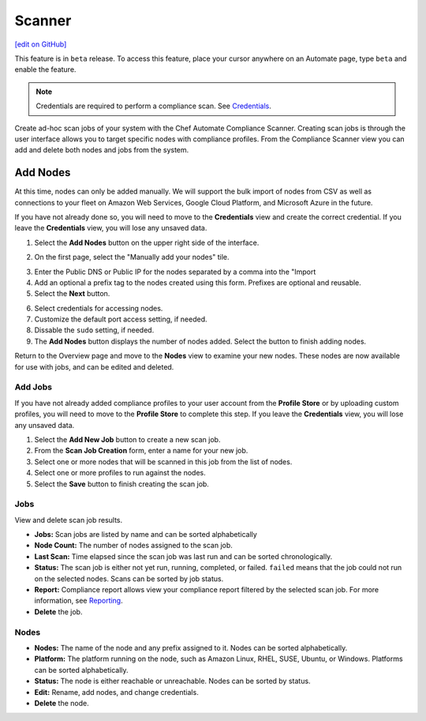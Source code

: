 =====================================================
Scanner
=====================================================
`[edit on GitHub] <https://github.com/chef/chef-web-docs/blob/master/chef_master/source/automate_compliance_scanner.html>`__

.. tag beta_note

This feature is in ``beta`` release. To access this feature, place your cursor anywhere on an Automate page, type ``beta`` and enable the feature.

.. end_tag

.. note:: Credentials are required to perform a compliance scan. See `Credentials <automate_compliance_credentials.html>`__.

Create ad-hoc scan jobs of your system with the Chef Automate Compliance Scanner. Creating scan jobs is through the user interface allows you to target specific nodes with compliance profiles. From the Compliance Scanner view you can add and delete both nodes and jobs from the system.

.. image:: ../../images/automate_scanner_jobs.png

Add Nodes
==============================================
At this time, nodes can only be added manually. We will support the bulk import of nodes from CSV as well as connections to your fleet on Amazon Web Services, Google Cloud Platform, and Microsoft Azure in the future.

If you have not already done so, you will need to move to the **Credentials** view and create the correct credential. If you leave the **Credentials** view, you will lose any unsaved data.

1. Select the **Add Nodes** button on the upper right side of the interface.

.. image:: ../../images/automate_scanner_add_tiles.png

2. On the first page, select the "Manually add your nodes" tile.

.. image:: ../../images/automate_scanner_import_node.png

3. Enter the Public DNS or Public IP for the nodes separated by a comma into the "Import 
4. Add an optional a prefix tag to the nodes created using this form. Prefixes are optional and reusable. 
5. Select the **Next** button. 

.. image:: ../../images/automate_scanner_add_node.png

6. Select credentials for accessing nodes. 
7. Customize the default port access setting, if needed.
8. Dissable the ``sudo`` setting, if needed.
9. The **Add Nodes** button displays the number of nodes added. Select the button to finish adding nodes.

Return to the Overview page and move to the **Nodes** view to examine your new nodes. These nodes are now available for use with jobs, and can be edited and deleted.

Add Jobs
-------------------------------------------------
If you have not already added compliance profiles to your user account from the **Profile Store** or by uploading custom profiles, you will need to move to the **Profile Store** to complete this step. If you leave the **Credentials** view, you will lose any unsaved data.

.. image:: ../../images/automate_scanner_job_create.png

#. Select the **Add New Job** button to create a new scan job.
#. From the **Scan Job Creation** form, enter a name for your new job.
#. Select one or more nodes that will be scanned in this job from the list of nodes.
#. Select one or more profiles to run against the nodes.
#. Select the **Save** button to finish creating the scan job.

Jobs
-------------------------------------------------
View and delete scan job results.

.. image:: ../../images/automate_scanner_jobs.png

* **Jobs:** Scan jobs are listed by name and can be sorted alphabetically
* **Node Count:** The number of nodes assigned to the scan job.
* **Last Scan:** Time elapsed since the scan job was last run and can be sorted chronologically.
* **Status:** The scan job is either not yet run, running, completed, or failed. ``failed`` means that the job could not run on the selected nodes. Scans can be sorted by job status.
* **Report:** Compliance report allows view your compliance report filtered by the selected scan job. For more information, see `Reporting <automate_compliance_reporting.html>`__.
* **Delete** the job.

Nodes 
-------------------------------------------------

.. image:: ../../images/automate_scanner_nodes.png

* **Nodes:** The name of the node and any prefix assigned to it. Nodes can be sorted alphabetically.
* **Platform:** The platform running on the node, such as Amazon Linux, RHEL, SUSE, Ubuntu, or Windows. Platforms can be sorted alphabetically.
* **Status:** The node is either reachable or unreachable. Nodes can be sorted by status.
* **Edit:** Rename, add nodes, and change credentials.
* **Delete** the node.
